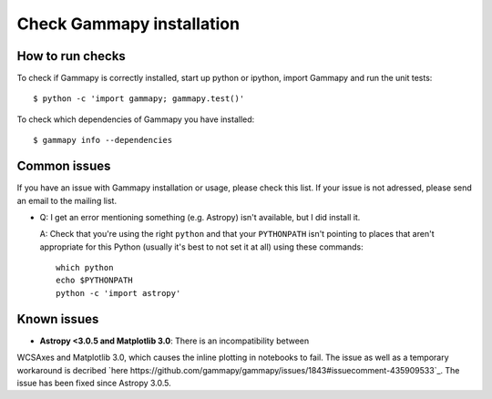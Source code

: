 .. _install-check:

Check Gammapy installation
==========================

How to run checks
-----------------

To check if Gammapy is correctly installed, start up python or ipython, import
Gammapy and run the unit tests::

    $ python -c 'import gammapy; gammapy.test()'

To check which dependencies of Gammapy you have installed::

    $ gammapy info --dependencies

.. _install-issues:

Common issues
-------------

If you have an issue with Gammapy installation or usage, please check this list.
If your issue is not adressed, please send an email to the mailing list.

- Q: I get an error mentioning something (e.g. Astropy) isn't available,
  but I did install it.

  A: Check that you're using the right ``python`` and that your
  ``PYTHONPATH`` isn't pointing to places that aren't appropriate
  for this Python (usually it's best to not set it at all)
  using these commands::

      which python
      echo $PYTHONPATH
      python -c 'import astropy'


Known issues
------------

- **Astropy <3.0.5 and Matplotlib 3.0**: There is an incompatibility between
WCSAxes and Matplotlib 3.0, which causes the inline plotting in notebooks to
fail. The issue as well as a temporary workaround is decribed
`here https://github.com/gammapy/gammapy/issues/1843#issuecomment-435909533`_.
The issue has been fixed since Astropy 3.0.5.
